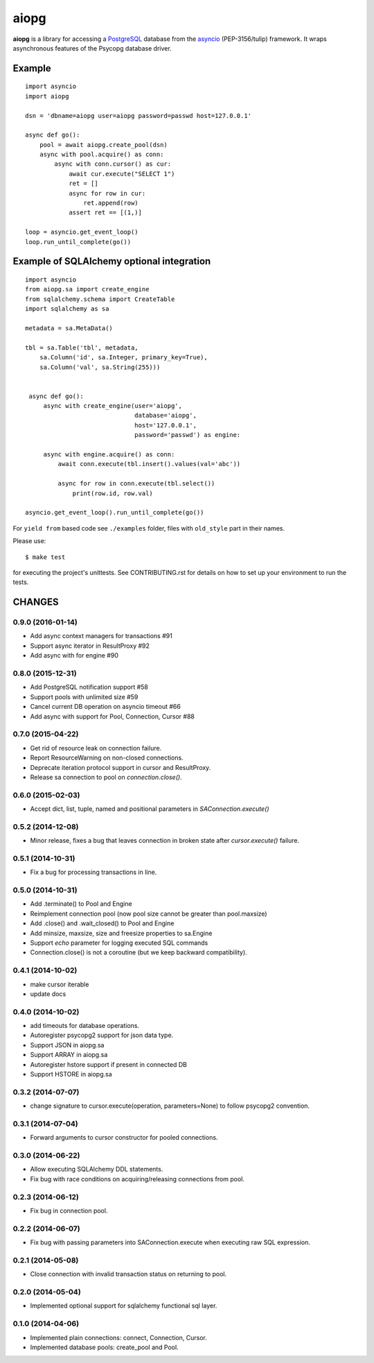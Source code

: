 aiopg
=====
.. image:: https://travis-ci.org/aio-libs/aiopg.svg?branch=master
    :target: https://travis-ci.org/aio-libs/aiopg
.. image:: https://coveralls.io/repos/aio-libs/aiopg/badge.svg
    :target: https://coveralls.io/r/aio-libs/aiopg

**aiopg** is a library for accessing a PostgreSQL_ database
from the asyncio_ (PEP-3156/tulip) framework. It wraps
asynchronous features of the Psycopg database driver.

Example
-------

::

    import asyncio
    import aiopg

    dsn = 'dbname=aiopg user=aiopg password=passwd host=127.0.0.1'

    async def go():
        pool = await aiopg.create_pool(dsn)
        async with pool.acquire() as conn:
            async with conn.cursor() as cur:
                await cur.execute("SELECT 1")
                ret = []
                async for row in cur:
                    ret.append(row)
                assert ret == [(1,)]

    loop = asyncio.get_event_loop()
    loop.run_until_complete(go())


Example of SQLAlchemy optional integration
-------------------------------------------

::

   import asyncio
   from aiopg.sa import create_engine
   from sqlalchemy.schema import CreateTable
   import sqlalchemy as sa

   metadata = sa.MetaData()

   tbl = sa.Table('tbl', metadata,
       sa.Column('id', sa.Integer, primary_key=True),
       sa.Column('val', sa.String(255)))


    async def go():
        async with create_engine(user='aiopg',
                                 database='aiopg',
                                 host='127.0.0.1',
                                 password='passwd') as engine:

        async with engine.acquire() as conn:
            await conn.execute(tbl.insert().values(val='abc'))

            async for row in conn.execute(tbl.select())
                print(row.id, row.val)

   asyncio.get_event_loop().run_until_complete(go())


For ``yield from`` based code see ``./examples`` folder, files with
``old_style`` part in their names.

.. _PostgreSQL: http://www.postgresql.org/
.. _asyncio: http://docs.python.org/3.4/library/asyncio.html

Please use::

   $ make test

for executing the project's unittests.  See CONTRIBUTING.rst for details
on how to set up your environment to run the tests.

CHANGES
-------

0.9.0 (2016-01-14)
^^^^^^^^^^^^^^^^^^

* Add async context managers for transactions #91

* Support async iterator in ResultProxy #92

* Add async with for engine #90

0.8.0 (2015-12-31)
^^^^^^^^^^^^^^^^^^

* Add PostgreSQL notification support #58

* Support pools with unlimited size #59

* Cancel current DB operation on asyncio timeout #66

* Add async with support for Pool, Connection, Cursor #88

0.7.0 (2015-04-22)
^^^^^^^^^^^^^^^^^^

* Get rid of resource leak on connection failure.

* Report ResourceWarning on non-closed connections.

* Deprecate iteration protocol support in cursor and ResultProxy.

* Release sa connection to pool on `connection.close()`.

0.6.0 (2015-02-03)
^^^^^^^^^^^^^^^^^^

* Accept dict, list, tuple, named and positional parameters in
  `SAConnection.execute()`

0.5.2 (2014-12-08)
^^^^^^^^^^^^^^^^^^

* Minor release, fixes a bug that leaves connection in broken state
  after `cursor.execute()` failure.

0.5.1 (2014-10-31)
^^^^^^^^^^^^^^^^^^

* Fix a bug for processing transactions in line.

0.5.0 (2014-10-31)
^^^^^^^^^^^^^^^^^^

* Add .terminate() to Pool and Engine

* Reimplement connection pool (now pool size cannot be greater than pool.maxsize)

* Add .close() and .wait_closed() to Pool and Engine

* Add minsize, maxsize, size and freesize properties to sa.Engine

* Support *echo* parameter for logging executed SQL commands

* Connection.close() is not a coroutine (but we keep backward compatibility).

0.4.1 (2014-10-02)
^^^^^^^^^^^^^^^^^^

* make cursor iterable

* update docs

0.4.0 (2014-10-02)
^^^^^^^^^^^^^^^^^^

* add timeouts for database operations.

* Autoregister psycopg2 support for json data type.

* Support JSON in aiopg.sa

* Support ARRAY in aiopg.sa

* Autoregister hstore support if present in connected DB

* Support HSTORE in aiopg.sa

0.3.2 (2014-07-07)
^^^^^^^^^^^^^^^^^^

* change signature to cursor.execute(operation, parameters=None) to
  follow psycopg2 convention.

0.3.1 (2014-07-04)
^^^^^^^^^^^^^^^^^^

* Forward arguments to cursor constructor for pooled connections.

0.3.0 (2014-06-22)
^^^^^^^^^^^^^^^^^^

* Allow executing SQLAlchemy DDL statements.

* Fix bug with race conditions on acquiring/releasing connections from pool.

0.2.3 (2014-06-12)
^^^^^^^^^^^^^^^^^^

* Fix bug in connection pool.

0.2.2 (2014-06-07)
^^^^^^^^^^^^^^^^^^

* Fix bug with passing parameters into SAConnection.execute when
  executing raw SQL expression.

0.2.1 (2014-05-08)
^^^^^^^^^^^^^^^^^^

* Close connection with invalid transaction status on returning to pool.

0.2.0 (2014-05-04)
^^^^^^^^^^^^^^^^^^

* Implemented optional support for sqlalchemy functional sql layer.

0.1.0 (2014-04-06)
^^^^^^^^^^^^^^^^^^

* Implemented plain connections: connect, Connection, Cursor.

* Implemented database pools: create_pool and Pool.

